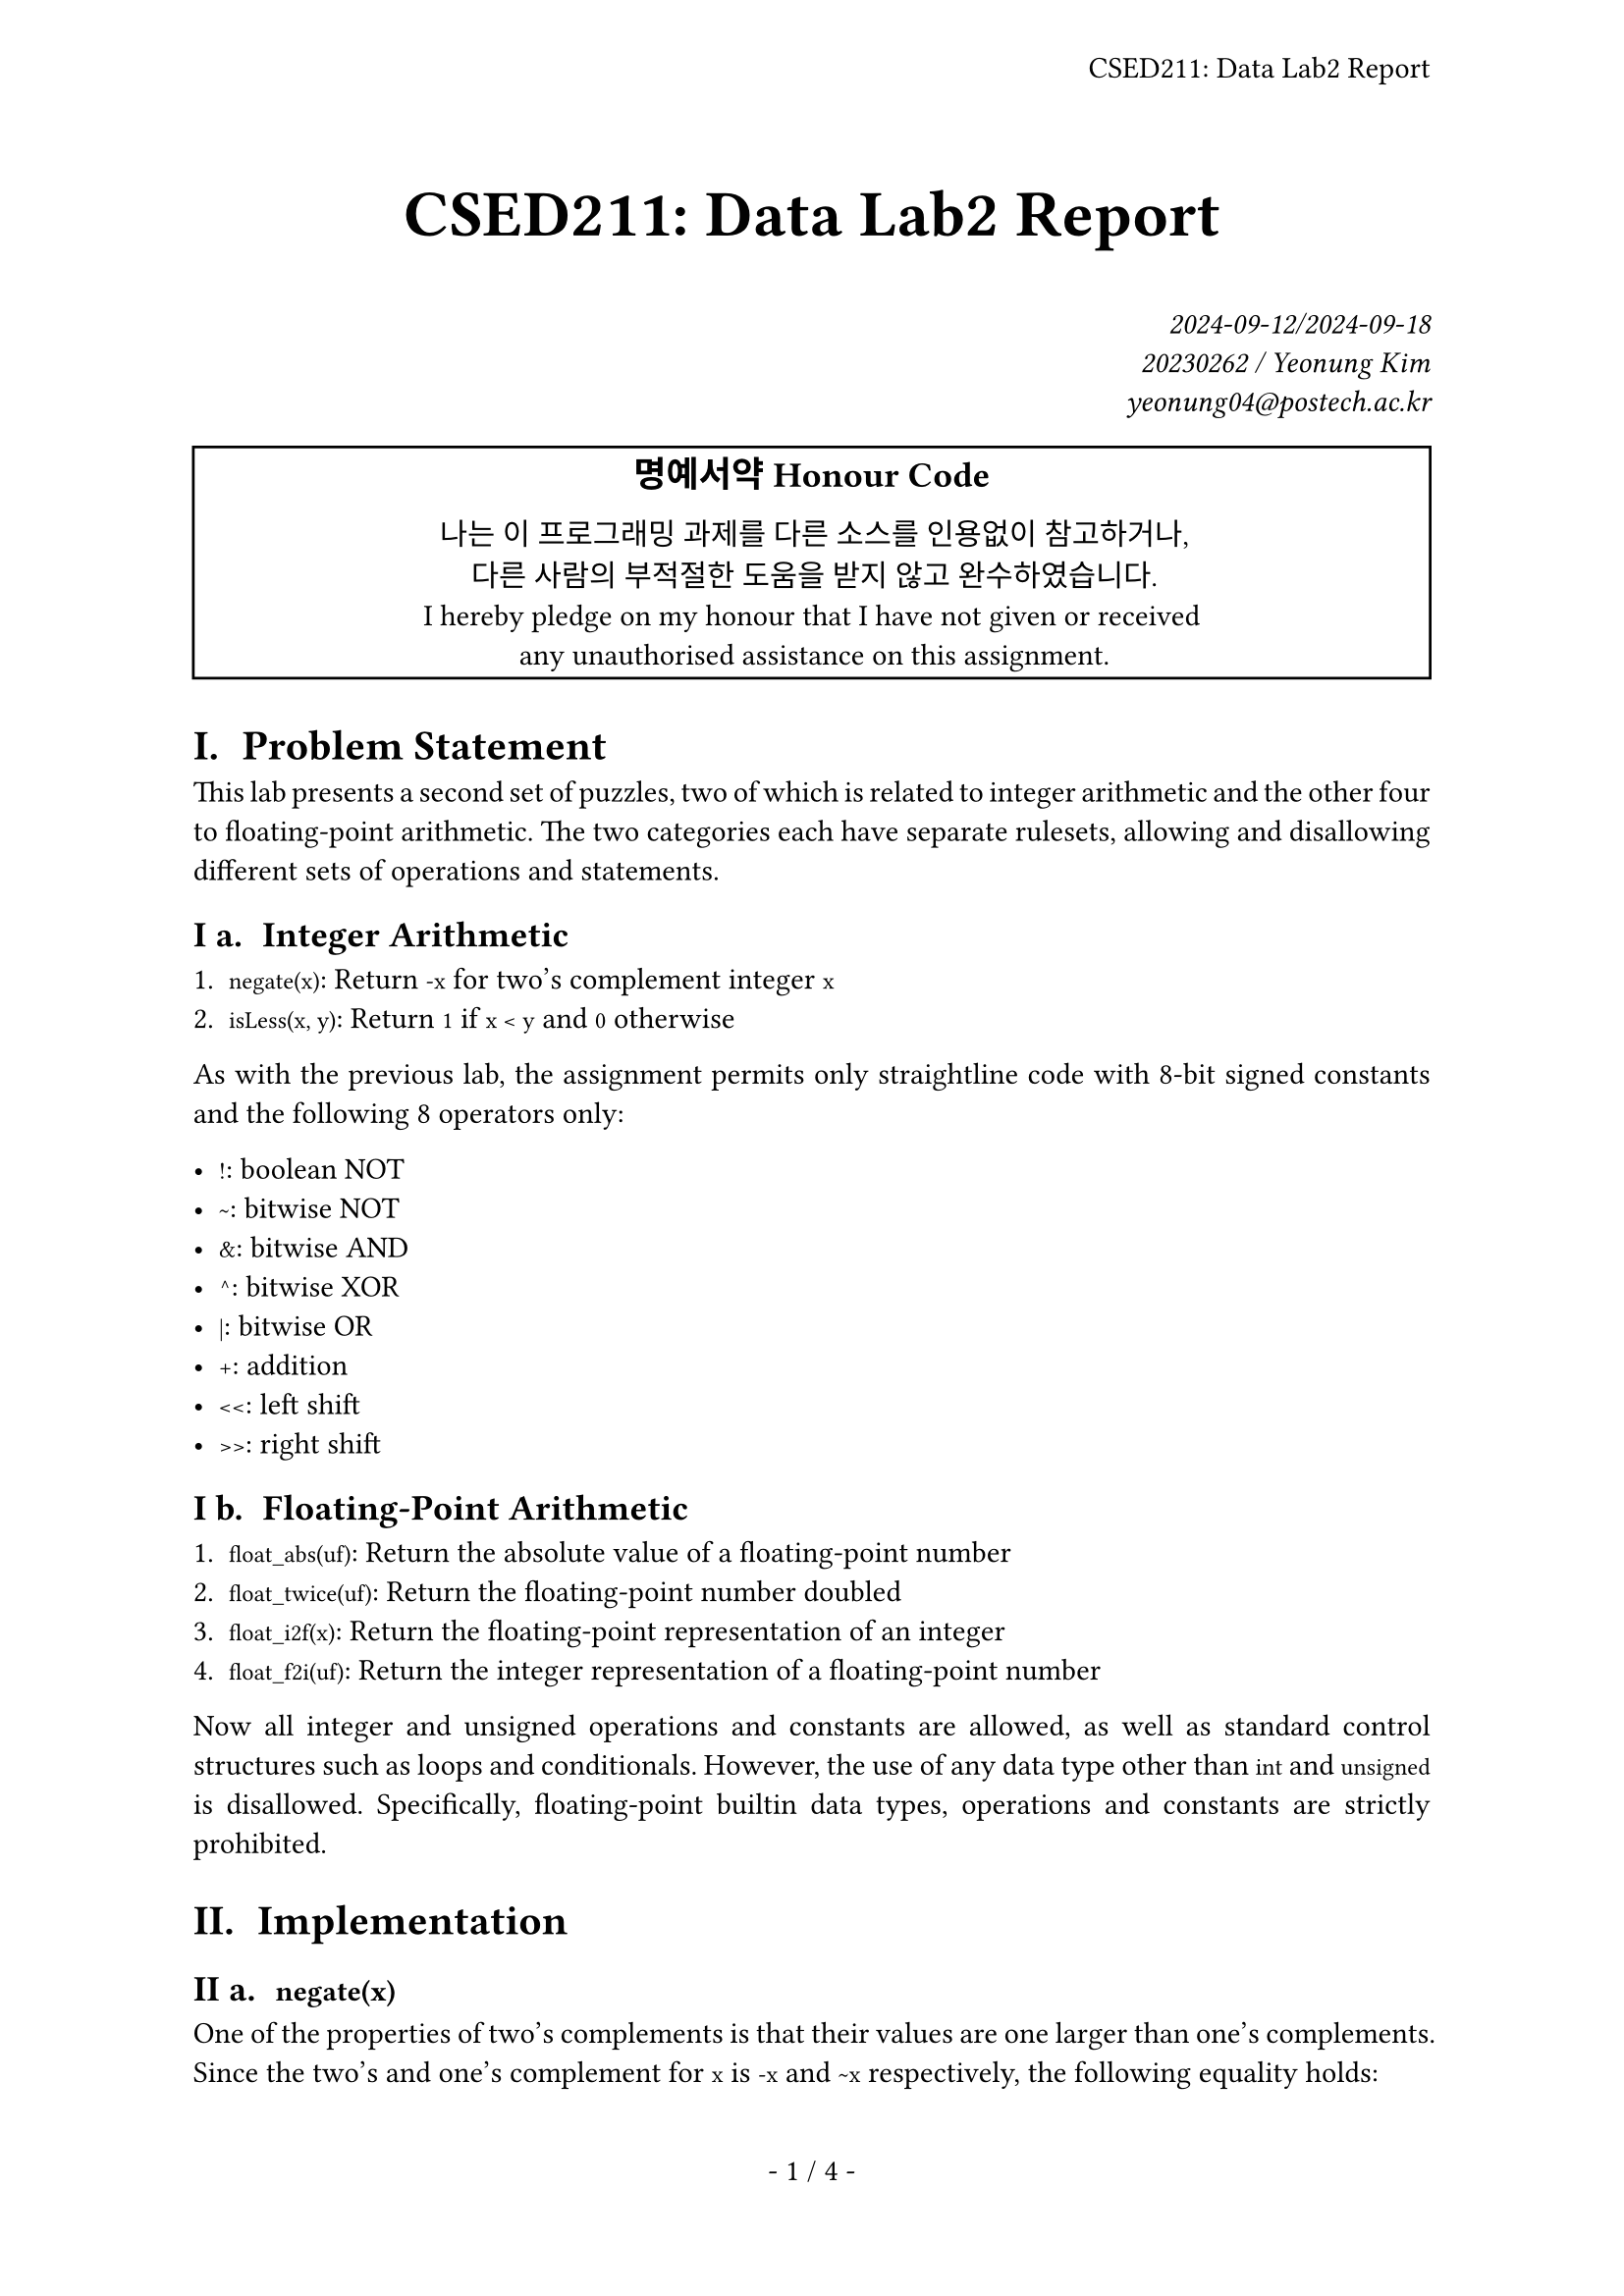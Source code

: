 #let title = [CSED211: Data Lab2 Report]

#set page(
  paper: "a4",
  header: align(right + horizon, title),
  numbering: "- 1 / 1 -",
)
#set par(justify: true)
#set text(
  font: "IBM Plex Serif",
  size: 11pt,
  hyphenate: false,
)
#set heading(numbering: "I a. ")
#show raw: set text(font: "IBM Plex Mono")

#align(center, text(size: 24pt, weight: "bold",
  title
))
#align(right, text(style: "italic")[
  2024-09-12/2024-09-18 \
  20230262 / Yeonung Kim \
  yeonung04\@postech.ac.kr \
])
#rect(width: 100%, align(center)[
  #block(text(size: 13pt, weight: "bold")[
    명예서약 Honour Code
  ])
  나는 이 프로그래밍 과제를 다른 소스를 인용없이 참고하거나, \
  다른 사람의 부적절한 도움을 받지 않고 완수하였습니다. \
  I hereby pledge on my honour that I have not given or received \
  any unauthorised assistance on this assignment. \
])

= Problem Statement

This lab presents a second set of puzzles, two of which is related to integer
arithmetic and the other four to floating-point arithmetic. The two categories
each have separate rulesets, allowing and disallowing different sets of
operations and statements.

== Integer Arithmetic

+ `negate(x)`: Return `-x` for two's complement integer `x`
+ `isLess(x, y)`: Return `1` if `x < y` and `0` otherwise

As with the previous lab, the assignment permits only straightline code with
8-bit signed constants and the following 8 operators only:

- `!`: boolean NOT
- `~`: bitwise NOT
- `&`: bitwise AND
- `^`: bitwise XOR
- `|`: bitwise OR
- `+`: addition
- `<<`: left shift
- `>>`: right shift

== Floating-Point Arithmetic

+ `float_abs(uf)`: Return the absolute value of a floating-point number
+ `float_twice(uf)`: Return the floating-point number doubled
+ `float_i2f(x)`: Return the floating-point representation of an integer
+ `float_f2i(uf)`: Return the integer representation of a floating-point number

Now all integer and unsigned operations and constants are allowed, as well as
standard control structures such as loops and conditionals. However, the use of
any data type other than `int` and `unsigned` is disallowed. Specifically,
floating-point builtin data types, operations and constants are strictly
prohibited.

= Implementation

== `negate(x)`

One of the properties of two's complements is that their values are one larger
than one's complements. Since the two's and one's complement for `x` is `-x` and
`~x` respectively, the following equality holds:

`-x == ~x + 1`

```c
int negate(int x) {
  return ~x + 1;
}
```

== `isLess(x, n)`

`x < y` holds when `x - y < 0`, which can be discerned by `x - y`'s sign.
However, the possibility of a subtraction overflow must also be considered.

`x - y` is equal to `x + (-y)`, and with the same principles as `negate(x)`,
`-y` can be calculated as `~y + 1`. Therefore, `x - y` can be calculated as
`x + ~y + 1`.

Overflow cannot occur when `x` and `y` have the same sign, as the larger
absolute value will only be decreased by the subtraction. The rest can be split into two cases, where:

1. `x` is non-negative and `y` is negative
  `x >= 0 > y` therefore `x < y` is always false.

2. `x` is negative and `y` is non-negative
  `x < 0 <= y` therefore `x < y` is always true.

Since the sign of an integer is its top bit, the sign of, say, `x` can be
differentiated by `x >> 31`, evaluating to `-1` if `x` is negative and `0`
otherwise. We define `sx` and `sy` as such values for `x` and `y` respectively.

All of the above can be aggregated into the claim that `x < y` if and only if:

> Either `x` is negative and `y` is non-negative; or `x` and `y` have the same sign and
`x - y == x + ~y + 1` is negative. 

Taking care to make sure the `-1`s are masked into `1`s for the return value:

```c
int isLess(int x, int y) {
  int sx = x >> 31, sy = y >> 31;
  return sx & !sy | !(sx ^ sy) & x + ~y + 1 >> 31;
}
```

== `float_abs(uf)`

While the sign of a floating-point number is determined by its top bit, much
like two's complement integers, the method of expressing a negative number
differs to that of integers in that two floating-point numbers with the same
absolute value but different signs have the same representation in all but the
sign bit. Therefore, the sign bit can be toggled to obtain the absolute value of
a floating-point number. But now here's the catch.

Normally the sign bits of NaNs are 'most often ignored' (per Wikipedia), but
`btest` strictly checks for an equal bit pattern between the argument and the
return value. Therefore, the sign bit of a NaN must be preserved, with a
separate condition.

To discern NaNs from numbers and infinities, the exponent bits must be all `1`s
and the fraction bits must be non-zero. The sign bit can be toggled for all
other cases.

All of the above can be implemented with:

```c
unsigned float_abs(unsigned uf) {
  unsigned exp = uf >> 23 & 0xff;
  unsigned frac = uf & 0x7fffff;
  return exp == 0xff && frac ? uf : uf & 0x7fffffff;
}
```

== `float_twice(uf)`

Operation behaviour can be split into three cases, by the argument `float`:

+ NaNs and infinities: Return the argument unchanged
  By the problem statement, the return value must be exactly equal to the
  argument.
+ Denormalised numbers: Left-shift the fraction bits by 1
  Denormalised numbers are those with an exponent of `0`, and the fraction bits
  are the 23 bits following the exponent bits. Left-shifting the fraction bits
  by 1 is equivalent to doubling the number, and in the case of an overflow, the
  exponent will be incremented by 1, normalising the number while preserving the
  value. All the above can be implemented by left-shifting the argument by 1 and
  ORing the sign bit back in.
+ Normalised numbers: Increment the exponent by 1
  Normalised numbers are those with an exponent between `0x01` and `0xfe`. The
  exponent can be incremented by 1 by adding `0x800000` to the argument. In the
  case of an overflow, the exponent will be incremented by 1, becoming an
  infinity or a NaN. Since behaviour for such a case was defined neither by the
  problem statement nor IEEE754, the implementation will leave this part as
  undefined behaviour, and this will be presumed to be correct.

The cases can be discerned by the exponent bits, which are the 8 bits following
the sign bit. The exponent bits are all `1`s for NaNs and infinities, and all
`0`s for denormalised numbers. Therefore, the following implementation can be
used:

```c
unsigned float_twice(unsigned uf) {
  unsigned exp = uf >> 23 & 0xff;
  if (exp == 0xff) {
    return uf;
  } else if (exp == 0) {
    return uf << 1 | uf & 0x80000000;
  } else {
    return uf + 0x800000;
  }
}
```

== `float_i2f(x)`

```c
unsigned float_i2f(int x) {
  unsigned sign_part = x & 0x80000000;
  unsigned exp_part;
  unsigned frac_part;
  unsigned expn, xc;
  if (!x)
    return 0;
  if (sign_part)
    x = -x;
  for (expn = -1, xc = x; xc; ++expn, xc >>= 1);
  exp_part = (expn + 0x7f) << 23;
  frac_part = x << 31 - expn >> 9;
  if (expn > 23
    && x >> expn - 24 & 1
    && (x >> expn - 23 & 1
      || x & (1 << expn - 24) - 1))
    ++frac_part;
  return sign_part + exp_part + frac_part;
}
```

== `float_f2i(uf)`

Let us start with computing the sign, exponent, and mantissa of the floating-
point number. The sign is the top bit of the argument, the exponent is the 8
bits following the sign bit, and the mantissa is the 23 bits following the
exponent bits. The exponent is biased by `0x7f`, and the mantissa is normalised
by adding `0x800000` to it. The exponent can be used to determine the behaviour
of the function:

+ If the exponent is greater than or equal to `32`, the number is too large to
be represented as an integer, and the function should return `0x80000000`. NaNs
and infinities are coincidentally included in this case as well.
+ If the exponent is less than `0`, the number is too small to be represented as
an integer, and the function should return `0`. `0` itself is coincidentally
included in this case as well.
+ Otherwise, the number can be represented as an integer. The mantissa should be
shifted left by `expn - 23` if `expn` is greater than `23`, and right by `23 -
expn` otherwise, to align the mantissa bits to their proper place. The sign
should be set with two's complement if the sign bit of the argument is `1`.

The above can be implemented as follows:

```c
int float_f2i(unsigned uf) {
  int sign = uf >> 31;
  int expn = (uf >> 23 & 0xff) - 0x7f;
  int mantissa = uf & 0x7fffff | 0x800000;
  if (expn >= 32) {
    return 0x80000000;
  } else if (expn < 0) {
    return 0;
  } else {
    return (expn > 23 ? mantissa << expn - 23 : mantissa >> 23 - expn) * (sign ? -1 : 1);
  }
}
```

= Conclusion

= References

- [NaN - Wikipedia](https://en.wikipedia.org/wiki/NaN)
- [IEEE 754 - Wikipedia](https://en.wikipedia.org/wiki/IEEE_754)
- [C Operator Precedence - cppreference.com](https://en.cppreference.com/w/c/language/operator_precedence)
